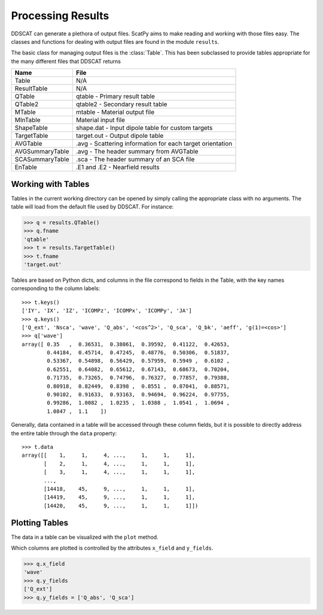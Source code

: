 ******************
Processing Results
******************

DDSCAT can generate a plethora of output files. ScatPy aims to make reading
and working with those files easy. The classes and functions for dealing
with output files are found in the module ``results``.

The basic class for managing output files is the :class:`Table`. This has been
subclassed to provide tables appropriate for the many different files that
DDSCAT returns

=============== ===============================================================
Name            File
=============== ===============================================================
Table           N/A
ResultTable     N/A
QTable          qtable - Primary result table
QTable2         qtable2 - Secondary result table
MTable          mtable - Material output file
MInTable        Material input file
ShapeTable      shape.dat - Input dipole table for custom targets
TargetTable     target.out - Output dipole table
AVGTable        .avg - Scattering information for each target orientation
AVGSummaryTable .avg - The header summary from AVGTable
SCASummaryTable .sca - The header summary of an SCA file
EnTable         .E1 and .E2 - Nearfield results
=============== ===============================================================


Working with Tables
===================

Tables in the current working directory can be opened by simply calling
the appropriate class with no arguments. The table will load from the default
file used by DDSCAT. For instance:

>>> q = results.QTable()
>>> q.fname
'qtable'
>>> t = results.TargetTable()
>>> t.fname
'target.out'

Tables are based on Python dicts, and columns in the file correspond to fields
in the Table, with the key names corresponding to the column labels::
    
    >>> t.keys()
    ['IY', 'IX', 'IZ', 'ICOMPz', 'ICOMPx', 'ICOMPy', 'JA']
    >>> q.keys()
    ['Q_ext', 'Nsca', 'wave', 'Q_abs', '<cos^2>', 'Q_sca', 'Q_bk', 'aeff', 'g(1)=<cos>']
    >>> q['wave']
    array([ 0.35   ,  0.36531,  0.38061,  0.39592,  0.41122,  0.42653,
            0.44184,  0.45714,  0.47245,  0.48776,  0.50306,  0.51837,
            0.53367,  0.54898,  0.56429,  0.57959,  0.5949 ,  0.6102 ,
            0.62551,  0.64082,  0.65612,  0.67143,  0.68673,  0.70204,
            0.71735,  0.73265,  0.74796,  0.76327,  0.77857,  0.79388,
            0.80918,  0.82449,  0.8398 ,  0.8551 ,  0.87041,  0.88571,
            0.90102,  0.91633,  0.93163,  0.94694,  0.96224,  0.97755,
            0.99286,  1.0082 ,  1.0235 ,  1.0388 ,  1.0541 ,  1.0694 ,
            1.0847 ,  1.1    ])

Generally, data contained in a table will be accessed through these column fields,
but it is possible to directly address the entire table through the ``data`` property::

    >>> t.data
    array([[    1,     1,     4, ...,     1,     1,     1],
           [    2,     1,     4, ...,     1,     1,     1],
           [    3,     1,     4, ...,     1,     1,     1],
           ..., 
           [14418,    45,     9, ...,     1,     1,     1],
           [14419,    45,     9, ...,     1,     1,     1],
           [14420,    45,     9, ...,     1,     1,     1]])


Plotting Tables
===============

The data in a table can be visualized with the ``plot`` method. 

.. plot::
    :context:
    :nofigs:
    
    from ScatPy import *
    from matplotlib.pyplot import legend, clf

.. plot::
    :context:
    :include-source:    

    q = results.QTable()
    q.plot()
    legend(loc=0)

Which columns are plotted is controlled by the attributes ``x_field`` and
``y_fields``. 

>>> q.x_field
'wave'
>>> q.y_fields
['Q_ext']
>>> q.y_fields = ['Q_abs', 'Q_sca']

.. plot::
    :context:
    :include-source:    

    clf()
    q.y_fields = ['Q_abs', 'Q_sca']
    q.plot()
    legend(loc=0)

